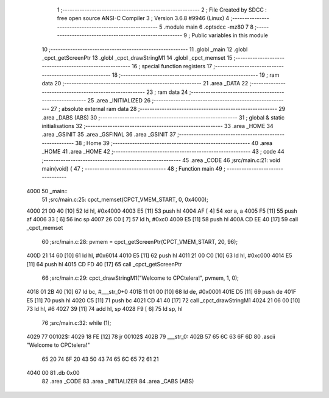                               1 ;--------------------------------------------------------
                              2 ; File Created by SDCC : free open source ANSI-C Compiler
                              3 ; Version 3.6.8 #9946 (Linux)
                              4 ;--------------------------------------------------------
                              5 	.module main
                              6 	.optsdcc -mz80
                              7 	
                              8 ;--------------------------------------------------------
                              9 ; Public variables in this module
                             10 ;--------------------------------------------------------
                             11 	.globl _main
                             12 	.globl _cpct_getScreenPtr
                             13 	.globl _cpct_drawStringM1
                             14 	.globl _cpct_memset
                             15 ;--------------------------------------------------------
                             16 ; special function registers
                             17 ;--------------------------------------------------------
                             18 ;--------------------------------------------------------
                             19 ; ram data
                             20 ;--------------------------------------------------------
                             21 	.area _DATA
                             22 ;--------------------------------------------------------
                             23 ; ram data
                             24 ;--------------------------------------------------------
                             25 	.area _INITIALIZED
                             26 ;--------------------------------------------------------
                             27 ; absolute external ram data
                             28 ;--------------------------------------------------------
                             29 	.area _DABS (ABS)
                             30 ;--------------------------------------------------------
                             31 ; global & static initialisations
                             32 ;--------------------------------------------------------
                             33 	.area _HOME
                             34 	.area _GSINIT
                             35 	.area _GSFINAL
                             36 	.area _GSINIT
                             37 ;--------------------------------------------------------
                             38 ; Home
                             39 ;--------------------------------------------------------
                             40 	.area _HOME
                             41 	.area _HOME
                             42 ;--------------------------------------------------------
                             43 ; code
                             44 ;--------------------------------------------------------
                             45 	.area _CODE
                             46 ;src/main.c:21: void main(void) {
                             47 ;	---------------------------------
                             48 ; Function main
                             49 ; ---------------------------------
   4000                      50 _main::
                             51 ;src/main.c:25: cpct_memset(CPCT_VMEM_START, 0, 0x4000);
   4000 21 00 40      [10]   52 	ld	hl, #0x4000
   4003 E5            [11]   53 	push	hl
   4004 AF            [ 4]   54 	xor	a, a
   4005 F5            [11]   55 	push	af
   4006 33            [ 6]   56 	inc	sp
   4007 26 C0         [ 7]   57 	ld	h, #0xc0
   4009 E5            [11]   58 	push	hl
   400A CD EE 40      [17]   59 	call	_cpct_memset
                             60 ;src/main.c:28: pvmem = cpct_getScreenPtr(CPCT_VMEM_START, 20, 96);
   400D 21 14 60      [10]   61 	ld	hl, #0x6014
   4010 E5            [11]   62 	push	hl
   4011 21 00 C0      [10]   63 	ld	hl, #0xc000
   4014 E5            [11]   64 	push	hl
   4015 CD FD 40      [17]   65 	call	_cpct_getScreenPtr
                             66 ;src/main.c:29: cpct_drawStringM1("Welcome to CPCtelera!", pvmem, 1, 0);
   4018 01 2B 40      [10]   67 	ld	bc, #___str_0+0
   401B 11 01 00      [10]   68 	ld	de, #0x0001
   401E D5            [11]   69 	push	de
   401F E5            [11]   70 	push	hl
   4020 C5            [11]   71 	push	bc
   4021 CD 41 40      [17]   72 	call	_cpct_drawStringM1
   4024 21 06 00      [10]   73 	ld	hl, #6
   4027 39            [11]   74 	add	hl, sp
   4028 F9            [ 6]   75 	ld	sp, hl
                             76 ;src/main.c:32: while (1);
   4029                      77 00102$:
   4029 18 FE         [12]   78 	jr	00102$
   402B                      79 ___str_0:
   402B 57 65 6C 63 6F 6D    80 	.ascii "Welcome to CPCtelera!"
        65 20 74 6F 20 43
        50 43 74 65 6C 65
        72 61 21
   4040 00                   81 	.db 0x00
                             82 	.area _CODE
                             83 	.area _INITIALIZER
                             84 	.area _CABS (ABS)
